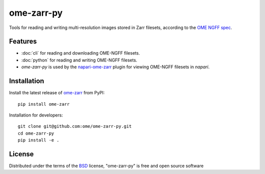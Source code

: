 ===========
ome-zarr-py
===========

Tools for reading and writing multi-resolution images stored in Zarr filesets, according to the `OME NGFF spec`_.


Features
--------

- :doc:`cli` for reading and downloading OME-NGFF filesets.
- :doc:`python` for reading and writing OME-NGFF filesets.
- `ome-zarr-py` is used by the `napari-ome-zarr`_ plugin for viewing OME-NGFF filesets in `napari`.


Installation
------------

Install the latest release of `ome-zarr`_ from PyPI::

    pip install ome-zarr


Installation for developers::

    git clone git@github.com:ome/ome-zarr-py.git
    cd ome-zarr-py
    pip install -e .


License
-------

Distributed under the terms of the `BSD`_ license,
"ome-zarr-py" is free and open source software

.. _`OME NGFF spec`: https://github.com/ome/ngff
.. _`@napari`: https://github.com/napari
.. _`BSD`: https://opensource.org/licenses/BSD-2-Clause
.. _`Apache Software License 2.0`: http://www.apache.org/licenses/LICENSE-2.0
.. _`Mozilla Public License 2.0`: https://www.mozilla.org/media/MPL/2.0/index.txt
.. _`napari`: https://github.com/napari/napari
.. _`napari-ome-zarr`: https://github.com/ome/napari-ome-zarr
.. _`ome-zarr`: https://pypi.org/project/ome-zarr/
